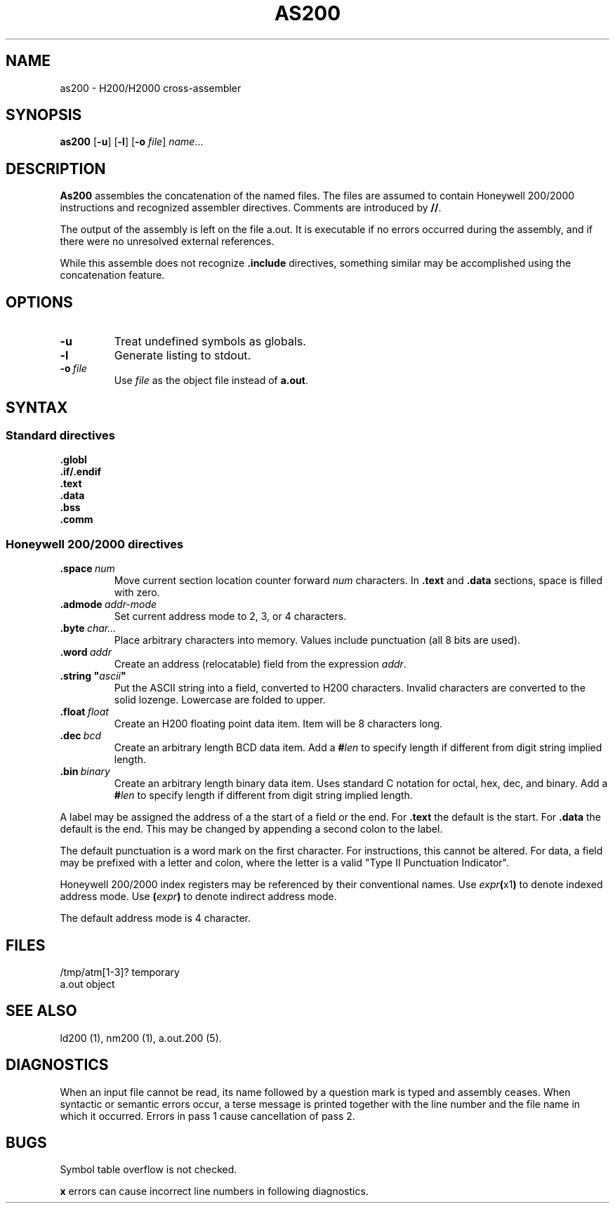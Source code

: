 .TH AS200 1 1/15/73 "binutils-H200" "Honeywell 200/2000 Tools"
.SH NAME
as200 \- H200/H2000 cross-assembler
.SH SYNOPSIS
.B as200
.RB [\| \-u \|]
.RB [\| \-l \|]
.RB [\| \-o
.IR file \|]
.IR name ...
.SH DESCRIPTION
.B As200
assembles the concatenation of the named files. The files are assumed to
contain Honeywell 200/2000 instructions and recognized assembler directives.
Comments are introduced by \fB//\fR.

The output of the assembly is left on the file
.RB "a.out."
It is executable if no errors occurred
during the assembly,
and if there were no unresolved external references.

While this assemble does not recognize \fB.include\fR directives,
something similar may be accomplished using the concatenation feature.

.SH OPTIONS
.TP
.BI \-u
Treat undefined symbols as globals.
.TP
.BI \-l
Generate listing to stdout.
.TP
.BI \-o\  file
Use \fIfile\fR as the object file instead of \fBa.out\fR.
.SH SYNTAX

.SS "Standard directives"

.BI \.globl
.br
.BI \.if/.endif
.br
.BI \.text
.br
.BI \.data
.br
.BI \.bss
.br
.BI \.comm
.br

.SS "Honeywell 200/2000 directives"
.TP
.BI \.space\  num
Move current section location counter forward \fInum\fR characters.
In \fB.text\fR and \fB.data\fR sections, space is filled with zero.
.TP
.BI \.admode\  addr-mode
Set current address mode to 2, 3, or 4 characters.
.TP
.BI \.byte\  char\.\.\. 
Place arbitrary characters into memory. Values include punctuation
(all 8 bits are used).
.TP
.BI \.word\  addr
Create an address (relocatable) field from the expression \fIaddr\fR.
.TP
\fB\.string "\fIascii\fB"\fR
Put the ASCII string into a field, converted to
H200 characters. Invalid characters are converted
to the solid lozenge. Lowercase are folded to upper.
.TP
.BI \.float\  float
Create an H200 floating point data item. Item
will be 8 characters long.
.TP
.BI \.dec\  bcd
Create an arbitrary length BCD data item.
Add a \fB#\fIlen\fR to specify length if different from
digit string implied length.
.TP
.BI \.bin\  binary
Create an arbitrary length binary data item. Uses
standard C notation for octal, hex, dec, and binary.
Add a \fB#\fIlen\fR to specify length if different from
digit string implied length.
.PP
A label may be assigned the address of a the start of a field
or the end. For \fB.text\fR the default is the start.
For \fB.data\fR the default is the end. This may be changed
by appending a second colon to the label.

The default punctuation is a word mark on the first character.
For instructions, this cannot be altered.
For data, a field may be prefixed with a letter and colon,
where the letter is a valid "Type II Punctuation Indicator".

Honeywell 200/2000 index registers may be referenced by their
conventional names. Use \fIexpr\fB(\fRx1\fB)\fR to denote
indexed address mode. Use \fB(\fIexpr\fB)\fR to denote
indirect address mode.

The default address mode is 4 character.

.SH FILES
/tmp/atm[1-3]?	temporary
.br
a.out		object
.SH "SEE ALSO"
ld200 (1),
nm200 (1),
a.out.200 (5).
.SH DIAGNOSTICS
When an input file cannot be read, its name
followed by a question mark is typed and assembly
ceases.
When syntactic or semantic errors occur, a terse message is printed
together with the line number and the file name in which it
occurred.
Errors in pass 1 cause cancellation of pass 2.
.SH BUGS
Symbol table overflow is not checked.

\fBx\fR errors can cause incorrect line numbers
in following diagnostics.
